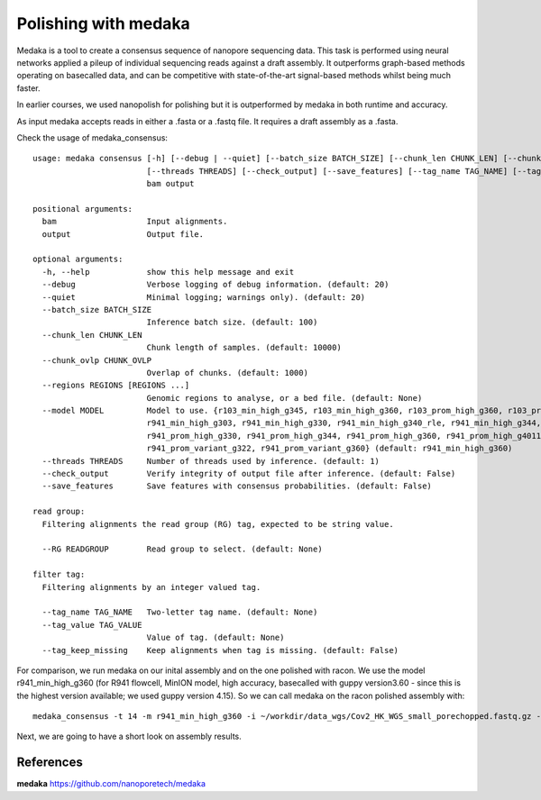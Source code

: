 Polishing with medaka
-----------------------

Medaka is a tool to create a consensus sequence of nanopore sequencing data. This task is performed using neural networks applied a pileup of individual sequencing reads against a draft assembly. It outperforms graph-based methods operating on basecalled data, and can be competitive with state-of-the-art signal-based methods whilst being much faster.

In earlier courses, we used nanopolish for polishing but it is outperformed by medaka in both runtime and accuracy.

As input medaka accepts reads in either a .fasta or a .fastq file. It requires a draft assembly as a .fasta.

Check the usage of medaka_consensus::

  usage: medaka consensus [-h] [--debug | --quiet] [--batch_size BATCH_SIZE] [--chunk_len CHUNK_LEN] [--chunk_ovlp CHUNK_OVLP] [--regions REGIONS [REGIONS ...]] [--model MODEL] [--RG READGROUP]
                          [--threads THREADS] [--check_output] [--save_features] [--tag_name TAG_NAME] [--tag_value TAG_VALUE] [--tag_keep_missing]
                          bam output

  positional arguments:
    bam                   Input alignments.
    output                Output file.

  optional arguments:
    -h, --help            show this help message and exit
    --debug               Verbose logging of debug information. (default: 20)
    --quiet               Minimal logging; warnings only). (default: 20)
    --batch_size BATCH_SIZE
                          Inference batch size. (default: 100)
    --chunk_len CHUNK_LEN
                          Chunk length of samples. (default: 10000)
    --chunk_ovlp CHUNK_OVLP
                          Overlap of chunks. (default: 1000)
    --regions REGIONS [REGIONS ...]
                          Genomic regions to analyse, or a bed file. (default: None)
    --model MODEL         Model to use. {r103_min_high_g345, r103_min_high_g360, r103_prom_high_g360, r103_prom_snp_g3210, r103_prom_variant_g3210, r10_min_high_g303, r10_min_high_g340, r941_min_fast_g303,
                          r941_min_high_g303, r941_min_high_g330, r941_min_high_g340_rle, r941_min_high_g344, r941_min_high_g351, r941_min_high_g360, r941_prom_fast_g303, r941_prom_high_g303,
                          r941_prom_high_g330, r941_prom_high_g344, r941_prom_high_g360, r941_prom_high_g4011, r941_prom_snp_g303, r941_prom_snp_g322, r941_prom_snp_g360, r941_prom_variant_g303,
                          r941_prom_variant_g322, r941_prom_variant_g360} (default: r941_min_high_g360)
    --threads THREADS     Number of threads used by inference. (default: 1)
    --check_output        Verify integrity of output file after inference. (default: False)
    --save_features       Save features with consensus probabilities. (default: False)

  read group:
    Filtering alignments the read group (RG) tag, expected to be string value.

    --RG READGROUP        Read group to select. (default: None)

  filter tag:
    Filtering alignments by an integer valued tag.

    --tag_name TAG_NAME   Two-letter tag name. (default: None)
    --tag_value TAG_VALUE
                          Value of tag. (default: None)
    --tag_keep_missing    Keep alignments when tag is missing. (default: False)



For comparison, we run medaka on our inital assembly and on the one polished with racon.
We use the model r941_min_high_g360 (for R941 flowcell, MinION model, high accuracy, basecalled with guppy version3.60 - since this is the highest version available; we used guppy version 4.15). So we can call medaka on the racon polished assembly with::

  medaka_consensus -t 14 -m r941_min_high_g360 -i ~/workdir/data_wgs/Cov2_HK_WGS_small_porechopped.fastq.gz -d ~/workdir/assembly/assembly_wgs/racon.fasta -o ~/assembly/assembly_wgs/medaka
    
Next, we are going to have a short look on assembly results.


References
^^^^^^^^^^

**medaka** https://github.com/nanoporetech/medaka
